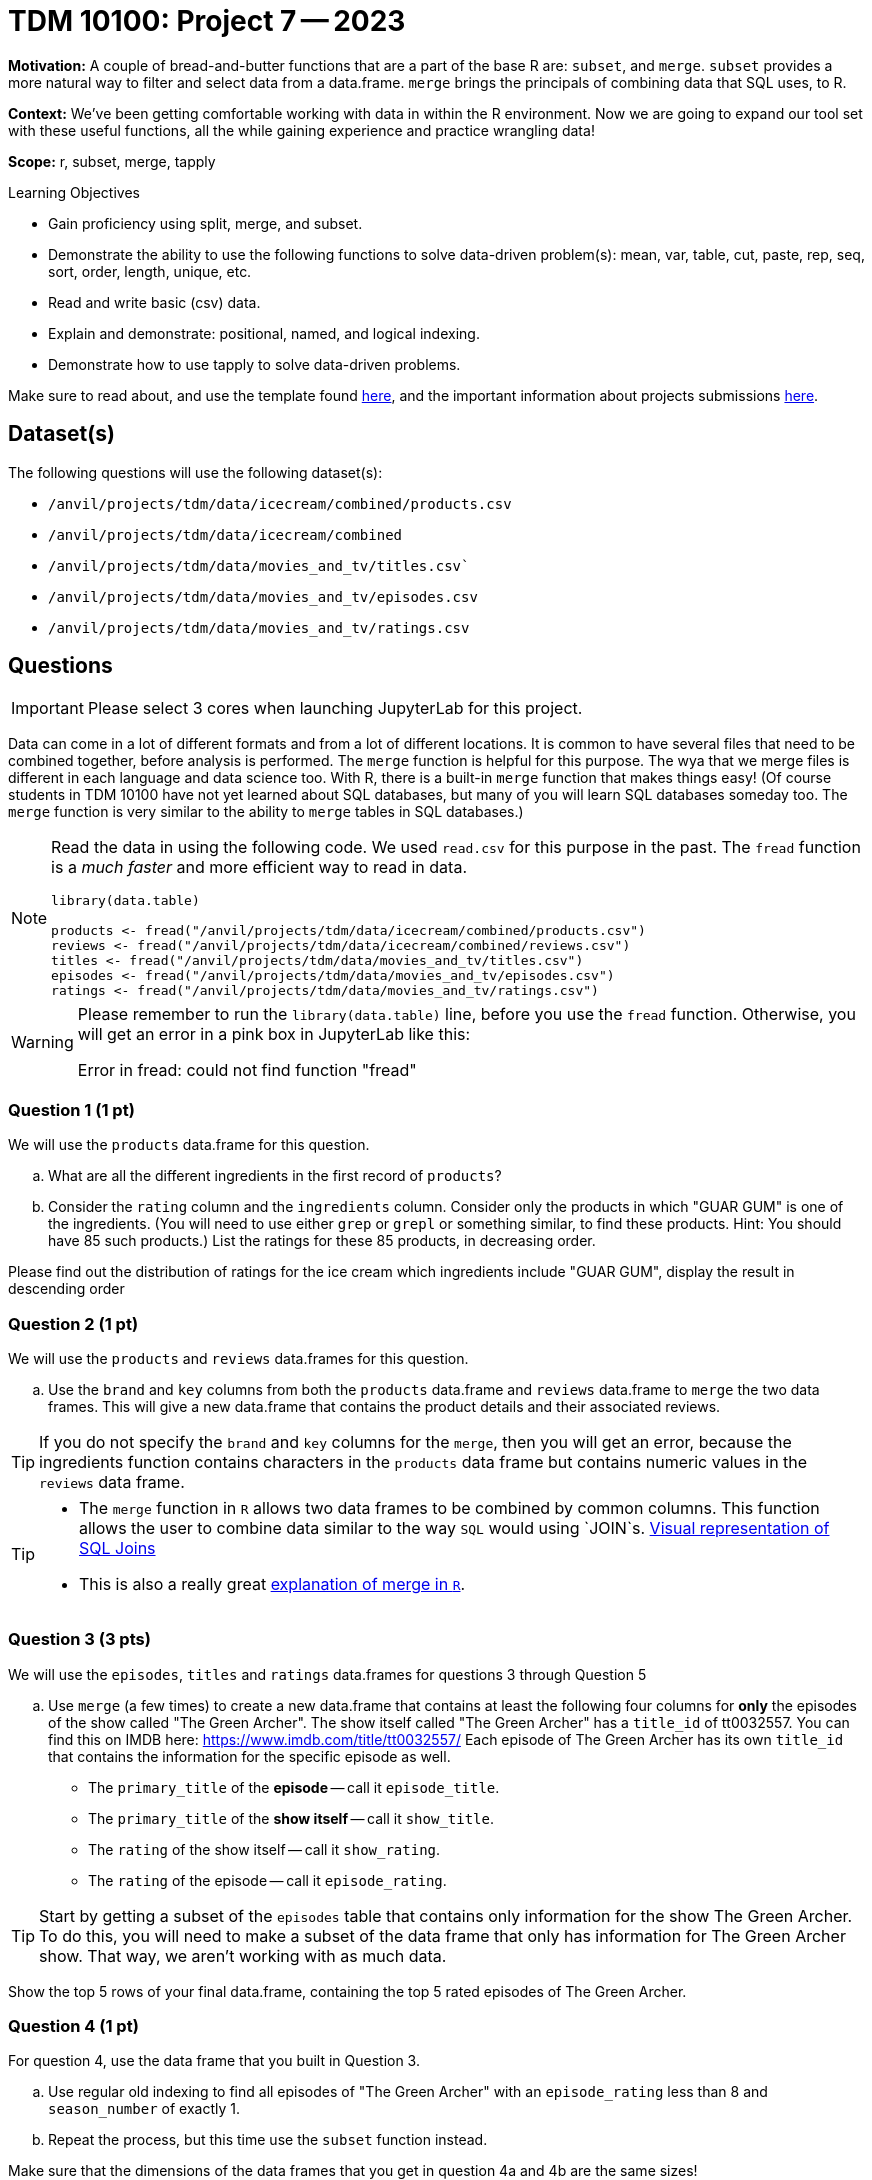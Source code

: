 = TDM 10100: Project 7 -- 2023

**Motivation:** A couple of bread-and-butter functions that are a part of the base R are: `subset`, and `merge`. `subset` provides a more natural way to filter and select data from a data.frame. `merge` brings the principals of combining data that SQL uses, to R.

**Context:** We've been getting comfortable working with data in within the R environment. Now we are going to expand our tool set with these useful functions, all the while gaining experience and practice wrangling data!

**Scope:** r, subset, merge, tapply

.Learning Objectives
****
- Gain proficiency using split, merge, and subset.
- Demonstrate the ability to use the following functions to solve data-driven problem(s): mean, var, table, cut, paste, rep, seq, sort, order, length, unique, etc.
- Read and write basic (csv) data.
- Explain and demonstrate: positional, named, and logical indexing.
- Demonstrate how to use tapply to solve data-driven problems.
****

Make sure to read about, and use the template found xref:templates.adoc[here], and the important information about projects submissions xref:submissions.adoc[here].

== Dataset(s)

The following questions will use the following dataset(s):

- `/anvil/projects/tdm/data/icecream/combined/products.csv` 
- `/anvil/projects/tdm/data/icecream/combined`
- `/anvil/projects/tdm/data/movies_and_tv/titles.csv``
- `/anvil/projects/tdm/data/movies_and_tv/episodes.csv`
- `/anvil/projects/tdm/data/movies_and_tv/ratings.csv`

== Questions

[IMPORTANT]
====
Please select 3 cores when launching JupyterLab for this project.
====

Data can come in a lot of different formats and from a lot of different locations. It is common to have several files that need to be combined together, before analysis is performed. The `merge` function is helpful for this purpose.  The wya that we merge files is different in each language and data science too.  With R, there is a built-in `merge` function that makes things easy!  (Of course students in TDM 10100 have not yet learned about SQL databases, but many of you will learn SQL databases someday too.  The `merge` function is very similar to the ability to `merge` tables in SQL databases.)

[NOTE]
====
Read the data in using the following code.  We used `read.csv` for this purpose in the past.  The `fread` function is a _much faster_ and more efficient way to read in data.

[source,r]
----
library(data.table)

products <- fread("/anvil/projects/tdm/data/icecream/combined/products.csv")
reviews <- fread("/anvil/projects/tdm/data/icecream/combined/reviews.csv")
titles <- fread("/anvil/projects/tdm/data/movies_and_tv/titles.csv")
episodes <- fread("/anvil/projects/tdm/data/movies_and_tv/episodes.csv")
ratings <- fread("/anvil/projects/tdm/data/movies_and_tv/ratings.csv")
====

[WARNING]
====
Please remember to run the `library(data.table)` line, before you use the `fread` function.  Otherwise, you will get an error in a pink box in JupyterLab like this:

Error in fread: could not find function "fread"
====

=== Question 1 (1 pt)

We will use the `products` data.frame for this question.

[loweralpha]
.. What are all the different ingredients in the first record of `products`?
.. Consider the `rating` column and the `ingredients` column.  Consider only the products in which "GUAR GUM" is one of the ingredients.  (You will need to use either `grep` or `grepl` or something similar, to find these products.  Hint: You should have 85 such products.)  List the ratings for these 85 products, in decreasing order.

Please find out the distribution of ratings for the ice cream which ingredients include "GUAR GUM", display the result in descending order


=== Question 2 (1 pt)
We will use the `products` and `reviews` data.frames for this question.

[loweralpha]
.. Use the `brand` and `key` columns from both the `products` data.frame and `reviews` data.frame to `merge` the two data frames.  This will give a new data.frame that contains the product details and their associated reviews.

[TIP]
====
If you do not specify the `brand` and `key` columns for the `merge`, then you will get an error, because the ingredients function contains characters in the `products` data frame but contains numeric values in the `reviews` data frame.
====


[TIP]
====
* The `merge` function in `R` allows two data frames to be combined by common columns. This function allows the user to combine data similar to the way `SQL` would using `JOIN`s. https://www.codeproject.com/articles/33052/visual-representation-of-sql-joins[Visual representation of SQL Joins] 
* This is also a really great https://www.datasciencemadesimple.com/join-in-r-merge-in-r/[explanation of merge in `R`].
====

=== Question 3 (3 pts)

We will use the `episodes`, `titles` and `ratings` data.frames for questions 3 through Question 5

[loweralpha]
.. Use `merge` (a few times) to create a new data.frame that contains at least the following four columns for **only** the episodes of the show called "The Green Archer". The show itself called "The Green Archer" has a `title_id` of tt0032557. You can find this on IMDB here: https://www.imdb.com/title/tt0032557/ Each episode of The Green Archer has its own `title_id` that contains the information for the specific episode as well.

- The `primary_title` of the **episode** -- call it `episode_title`.
- The `primary_title` of the **show itself** -- call it `show_title`.
- The `rating` of the show itself -- call it `show_rating`.
- The `rating` of the episode -- call it `episode_rating`.

[TIP]
====
Start by getting a subset of the `episodes` table that contains only information for the show The Green Archer. To do this, you will need to make a subset of the data frame that only has information for The Green Archer show. That way, we aren't working with as much data.
====

Show the top 5 rows of your final data.frame, containing the top 5 rated episodes of The Green Archer.

=== Question 4 (1 pt)

For question 4, use the data frame that you built in Question 3.

[loweralpha]
.. Use regular old indexing to find all episodes of "The Green Archer" with an `episode_rating` less than 8 and `season_number` of exactly 1.
.. Repeat the process, but this time use the `subset` function instead.

Make sure that the dimensions of the data frames that you get in question 4a and 4b are the same sizes!

=== Question 5 (2 pts)

For question 5, use the data frame that you built in Question 3.

The `subset` function allows you to index data.frame's in a less verbose manner. Read https://the-examples-book.com/programming-languages/R/subset[this]. 

While it maybe appears to be a clean way to subset data, I'd suggest avoiding it over explicit long-form indexing. Read http://adv-r.had.co.nz/Computing-on-the-language.html[this fantastic article by Dr. Hadley Wickham on non-standard evaluation]. Take for example, the following (a bit contrived) example using the dataframe we got in question (3).

[source,r]
----
season_number = 6
subset(result_r, episode_rating < 8 & season_number == season_number)
----
[loweralpha]
.. Read that provided article and do your best to explain _why_ `subset` gets a different result than our example that uses regular indexing.


Project 07 Assignment Checklist
====
* Jupyter Lab notebook with your code,comments and output for the assignment
    ** `firstname-lastname-project07.ipynb`.
* R code and comments for the assignment
    ** `firstname-lastname-project05.R`.

* Submit files through Gradescope
====

[WARNING]
====
_Please_ make sure to double check that your submission is complete, and contains all of your code and output before submitting. If you are on a spotty internet connection, it is recommended to download your submission after submitting it to make sure what you _think_ you submitted, was what you _actually_ submitted.
                                                                                                                             
In addition, please review our xref:submissions.adoc[submission guidelines] before submitting your project.
====
